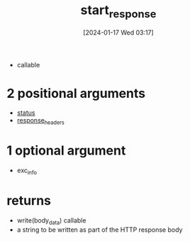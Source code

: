 :PROPERTIES:
:ID:       694cb66d-6827-4c4a-819d-e0a8e3e35212
:END:
#+title: start_response
#+date: [2024-01-17 Wed 03:17]
#+startup: overview

- callable
* 2 positional arguments
- [[id:905f7060-9756-4e50-8da9-85ade31727dc][status]]
- [[id:c52b7427-1bc3-4214-8fe6-0f9faa0937b9][response_headers]]
* 1 optional argument
- exc_info
* returns
- write(body_data) callable
- a string to be written as part of the HTTP response body
